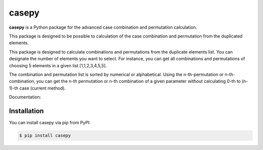casepy
=======================================

|Documentation Status| |made-with-python| |PyPI download total| |GitHub license|

.. |made-with-python| image:: https://img.shields.io/badge/Made%20with-Python-1f425f.svg
   :target: https://www.python.org/

.. |PyPI download total| image:: https://img.shields.io/pypi/dm/casepy.svg
   :target: https://pypi.org/project/casepy/

.. |Documentation Status| image:: https://readthedocs.org/projects/casepy/badge/?version=latest
   :target: http://casepy.readthedocs.io/?badge=latest

.. |GitHub license| image:: https://img.shields.io/github/license/Naereen/StrapDown.js.svg
   :target: https://github.com/Naereen/StrapDown.js/blob/master/LICENSE

**casepy** is a Python package for the advanced case combination and permutation calculation.

This package is designed to be possible to calculation of the case combination and permutation from the duplicated elements.

This package is designed to calculate combinations and permutations from the duplicate elements list.
You can designate the number of elements you want to select.
For instance, you can get all combinations and permutations of choosing 5 elements in a given list [1,1,2,3,4,5,5].

The combination and permutation list is sorted by numerical or alphabetical.
Using the n-th-permutation or n-th-combination, you can get the n-th permutation or n-th combination of a given parameter without calculating 0-th to (n-1)-th case (current method).

Documentation: |Documentation Status| 

Installation
------------
You can install casepy via pip from PyPI:

.. code-block:: console
   
      $ pip install casepy